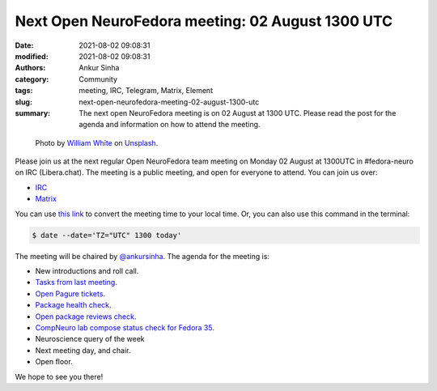 Next Open NeuroFedora meeting: 02 August 1300 UTC
#################################################
:date: 2021-08-02 09:08:31
:modified: 2021-08-02 09:08:31
:authors: Ankur Sinha
:category: Community
:tags: meeting, IRC, Telegram, Matrix, Element
:slug: next-open-neurofedora-meeting-02-august-1300-utc
:summary: The next open NeuroFedora meeting is on 02 August at 1300 UTC. Please read the post for the agenda and information on how to attend the meeting.

.. raw:: html

   <center>

.. figure:: {static}/images/20200112-image.jpg
    :alt: Photo by William White on Unsplash
    :width: 80%
    :class: img-responsive
    :target: #

    Photo by `William White <https://unsplash.com/@wrwhite3?utm_source=unsplash&amp;utm_medium=referral&amp;utm_content=creditCopyText>`__ on `Unsplash <https://unsplash.com/s/photos/community?utm_source=unsplash&amp;utm_medium=referral&amp;utm_content=creditCopyText>`__.

.. raw:: html

   </center>
   <br />


Please join us at the next regular Open NeuroFedora team meeting on Monday 02 August at 1300UTC in #fedora-neuro on IRC (Libera.chat).
The meeting is a public meeting, and open for everyone to attend.
You can join us over:

- `IRC <https://webchat.libera.chat/?channels=#fedora-neuro>`__
- `Matrix <https://tinyurl.com/matrix-neurofedora>`__

You can use `this link <https://www.timeanddate.com/worldclock/fixedtime.html?msg=NeuroFedora+Meeting&iso=20210802T13&p1=1440&ah=1>`__ to convert the meeting time to your local time.
Or, you can also use this command in the terminal:

.. code-block:: bash

	$ date --date='TZ="UTC" 1300 today'


The meeting will be chaired by `@ankursinha <https://fedoraproject.org/wiki/User:Ankursinha>`__.
The agenda for the meeting is:

- New introductions and roll call.
- `Tasks from last meeting <https://meetbot.fedoraproject.org/teams/neurofedora/neurofedora.2021-07-19-13.02.html>`__.
- `Open Pagure tickets <https://pagure.io/neuro-sig/NeuroFedora/issues?status=Open&tags=S%3A+Next+meeting>`__.
- `Package health check <https://packager-dashboard.fedoraproject.org/neuro-sig>`__.
- `Open package reviews check <https://bugzilla.redhat.com/show_bug.cgi?id=fedora-neuro>`__.
- `CompNeuro lab compose status check for Fedora 35 <https://koji.fedoraproject.org/koji/packageinfo?packageID=30691>`__.
- Neuroscience query of the week
- Next meeting day, and chair.
- Open floor.

We hope to see you there!
